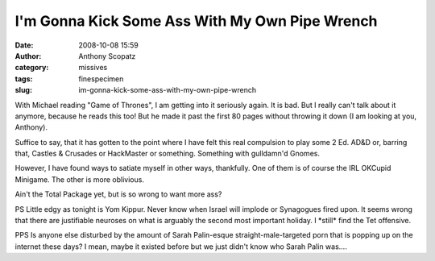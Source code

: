 I'm Gonna Kick Some Ass With My Own Pipe Wrench
###############################################
:date: 2008-10-08 15:59
:author: Anthony Scopatz
:category: missives
:tags: finespecimen
:slug: im-gonna-kick-some-ass-with-my-own-pipe-wrench

With Michael reading "Game of Thrones", I am getting into it seriously
again. It is bad. But I really can't talk about it anymore, because he
reads this too! But he made it past the first 80 pages without throwing
it down (I am looking at you, Anthony).

Suffice to say, that it has gotten to the point where I have felt this
real compulsion to play some 2 Ed. AD&D or, barring that, Castles &
Crusades or HackMaster or something. Something with gulldamn'd Gnomes.

However, I have found ways to satiate myself in other ways, thankfully.
One of them is of course the IRL OKCupid Minigame. The other is more
oblivious.

Ain't the Total Package yet, but is so wrong to want more ass?

PS Little edgy as tonight is Yom Kippur. Never know when Israel will
implode or Synagogues fired upon. It seems wrong that there are
justifiable neuroses on what is arguably the second most important
holiday. I \*still\* find the Tet offensive.

PPS Is anyone else disturbed by the amount of Sarah Palin-esque
straight-male-targeted porn that is popping up on the internet these
days? I mean, maybe it existed before but we just didn't know who Sarah
Palin was....
